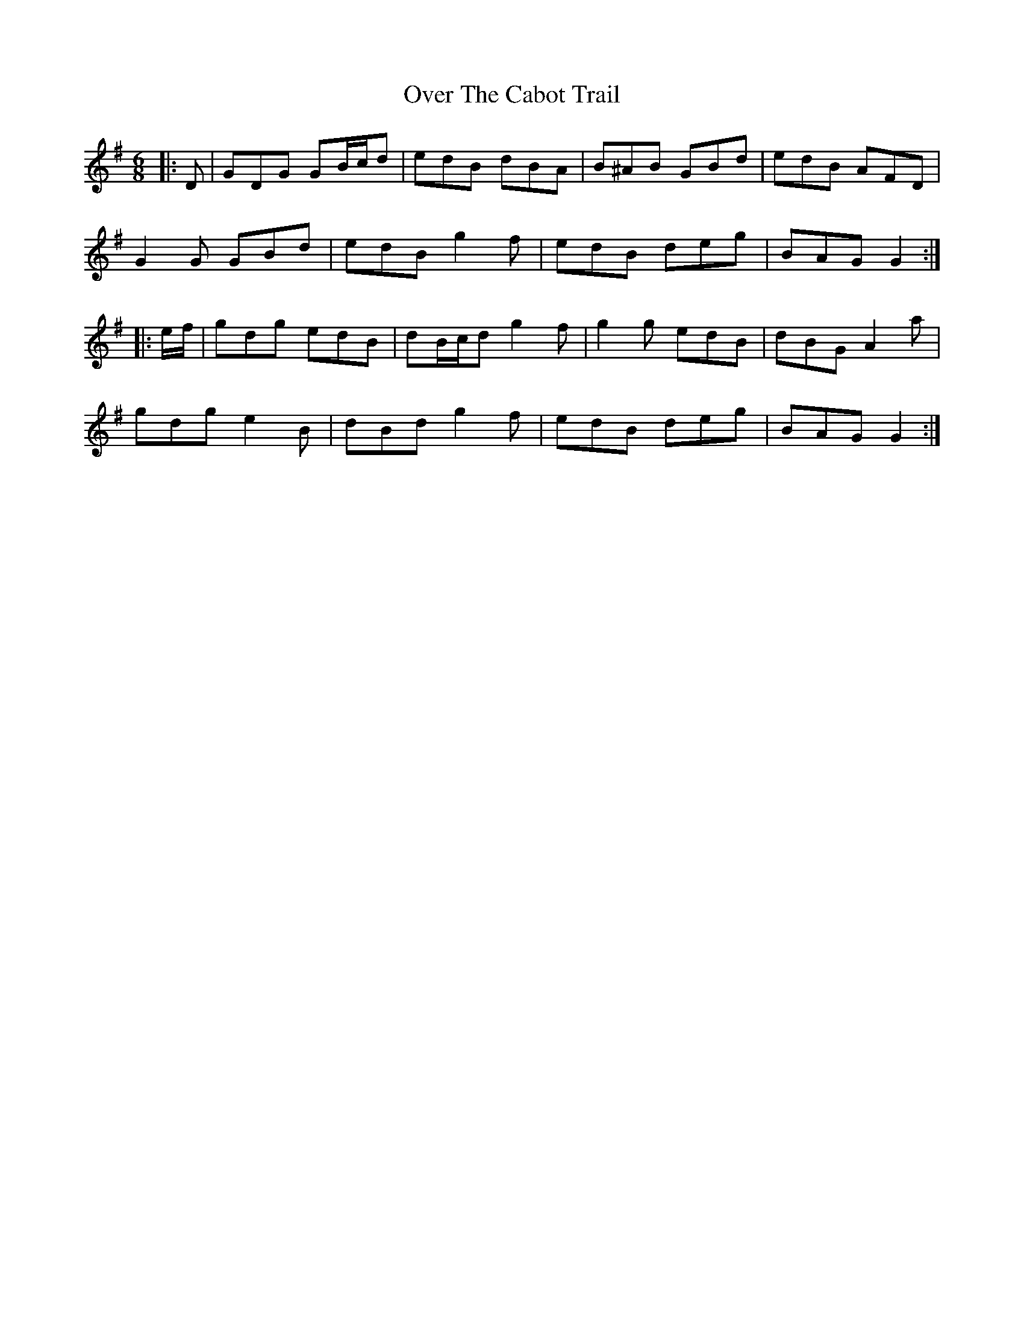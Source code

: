X: 30904
T: Over The Cabot Trail
R: jig
M: 6/8
K: Gmajor
|:D|GDG GB/c/d|edB dBA|B^AB GBd|edB AFD|
G2 G GBd|edB g2 f|edB deg|BAG G2:|
|:e/f/|gdg edB|dB/c/d g2 f|g2 g edB|dBG A2 a|
gdg e2 B|dBd g2 f|edB deg|BAG G2:|


